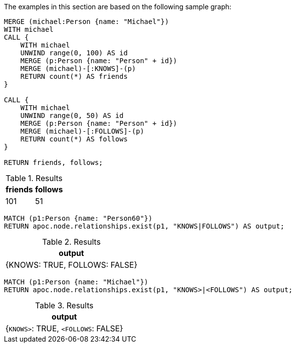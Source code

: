 The examples in this section are based on the following sample graph:

[source,cypher]
----
MERGE (michael:Person {name: "Michael"})
WITH michael
CALL {
    WITH michael
    UNWIND range(0, 100) AS id
    MERGE (p:Person {name: "Person" + id})
    MERGE (michael)-[:KNOWS]-(p)
    RETURN count(*) AS friends
}

CALL {
    WITH michael
    UNWIND range(0, 50) AS id
    MERGE (p:Person {name: "Person" + id})
    MERGE (michael)-[:FOLLOWS]-(p)
    RETURN count(*) AS follows
}

RETURN friends, follows;
----

.Results
[opts="header"]
|===
| friends | follows
| 101 | 51
|===


[source,cypher]
----
MATCH (p1:Person {name: "Person60"})
RETURN apoc.node.relationships.exist(p1, "KNOWS|FOLLOWS") AS output;
----

.Results
[opts="header"]
|===
| output
| {KNOWS: TRUE, FOLLOWS: FALSE}
|===

[source,cypher]
----
MATCH (p1:Person {name: "Michael"})
RETURN apoc.node.relationships.exist(p1, "KNOWS>|<FOLLOWS") AS output;
----

.Results
[opts="header"]
|===
| output
| {`KNOWS>`: TRUE, `<FOLLOWS`: FALSE}
|===
